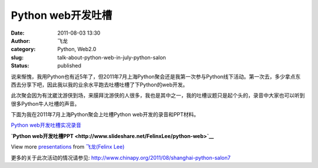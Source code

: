 Python web开发吐槽
##################
:date: 2011-08-03 13:30
:author: 飞龙
:category: Python, Web2.0
:slug: talk-about-python-web-in-july-python-salon
:status: published

说来惭愧，我用Python也有近5年了，但2011年7月上海Python聚会还是我第一次参与Python线下活动。第一次去，多少拿点东西去分享下吧，因此我以我的业余水平跑去吐槽吐槽了下Python的web开发。

此次聚会因为有沈崴沈游侠到场，来膜拜沈游侠的人很多，我也是其中之一，我的吐槽议题只是起个头的，录音中大家也可以听到很多Python牛人吐槽的声音。

下面为我在2011年7月上海Python聚会上吐槽Python web开发的录音和PPT材料。

`Python
web开发吐槽实况录音 <http://dlc3.sdo.com/FTP/CASMI/96423216/162768713/007M_110731_1353.MP3>`__

.. raw:: html

   <div id="__ss_8735972" style="width: 425px;">

**`Python
web开发吐槽PPT <http://www.slideshare.net/FelinxLee/python-web>`__**

.. raw:: html

   <object id="__sse8735972" classid="clsid:d27cdb6e-ae6d-11cf-96b8-444553540000" width="425" height="355" codebase="http://download.macromedia.com/pub/shockwave/cabs/flash/swflash.cab#version=6,0,40,0">

.. raw:: html

   <embed id="__sse8735972" type="application/x-shockwave-flash" width="425" height="355" src="http://static.slidesharecdn.com/swf/ssplayer2.swf?doc=pythonweb-110730202725-phpapp01&amp;stripped_title=python-web&amp;userName=FelinxLee" name="__sse8735972" allowscriptaccess="always" allowfullscreen="true">
   </embed>
   </object>

.. raw:: html

   </div>

.. raw:: html

   <div style="width: 425px;">

View more `presentations <http://www.slideshare.net/>`__ from
`飞龙(Felinx Lee) <http://www.slideshare.net/FelinxLee>`__

.. raw:: html

   </div>

更多的关于此次活动的情况请参见: \ http://www.chinapy.org/2011/08/shanghai-python-salon7
